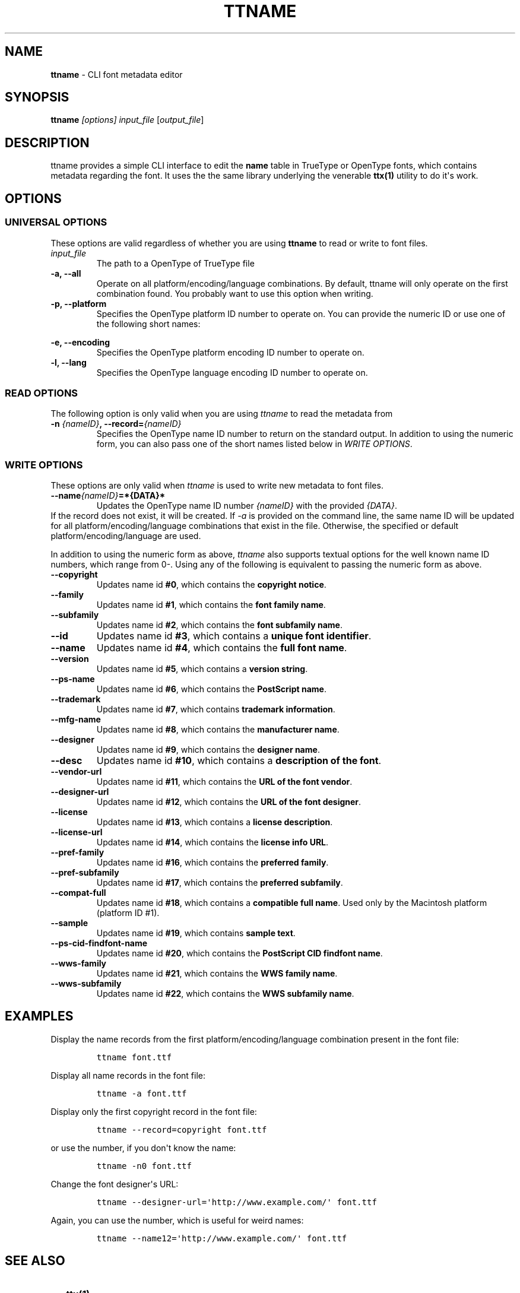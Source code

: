 .\"t
.TH TTNAME 1 "August 25, 2013" 
.SH NAME
.PP
\f[B]ttname\f[] \- CLI font metadata editor
.SH SYNOPSIS
.PP
\f[B]ttname\f[] \f[I][options]\f[] \f[I]input_file\f[]
[\f[I]output_file\f[]]
.SH DESCRIPTION
.PP
ttname provides a simple CLI interface to edit the \f[B]name\f[] table
in TrueType or OpenType fonts, which contains metadata regarding the
font.
It uses the the same library underlying the venerable \f[B]ttx(1)\f[]
utility to do it\[aq]s work.
.SH OPTIONS
.SS UNIVERSAL OPTIONS
.PP
These options are valid regardless of whether you are using
\f[B]ttname\f[] to read or write to font files.
.TP
.B \f[I]input_file\f[]
The path to a OpenType of TrueType file
.RS
.RE
.TP
.B \-a, \-\-all
Operate on all platform/encoding/language combinations.
By default, ttname will only operate on the first combination found.
You probably want to use this option when writing.
.RS
.RE
.TP
.B \-p, \-\-platform
Specifies the OpenType platform ID number to operate on.
You can provide the numeric ID or use one of the following short names:
.RS
.PP
.TS
tab(@);
l l.
T{
\f[B]unicode\f[]
T}@T{
for platform ID #0
T}
T{
\f[B]iso\f[]
T}@T{
for platform ID #1
T}
T{
\f[B]macintosh\f[]
T}@T{
for platform ID #2
T}
T{
\f[B]windows\f[]
T}@T{
for platform ID #3
T}
T{
\f[B]custom\f[]
T}@T{
for platform ID #4
T}
.TE
.RE
.TP
.B \-e, \-\-encoding
Specifies the OpenType platform encoding ID number to operate on.
.RS
.RE
.TP
.B \-l, \-\-lang
Specifies the OpenType language encoding ID number to operate on.
.RS
.RE
.SS READ OPTIONS
.PP
The following option is only valid when you are using \f[I]ttname\f[] to
read the metadata from
.TP
.B \-n \f[I]{nameID}\f[], \-\-record=\f[I]{nameID}\f[]
Specifies the OpenType name ID number to return on the standard output.
In addition to using the numeric form, you can also pass one of the
short names listed below in \f[I]WRITE OPTIONS\f[].
.RS
.RE
.SS WRITE OPTIONS
.PP
These options are only valid when \f[I]ttname\f[] is used to write new
metadata to font files.
.TP
.B \-\-name\f[I]{nameID}\f[]=*{DATA}*
Updates the OpenType name ID number \f[I]{nameID}\f[] with the provided
\f[I]{DATA}\f[].
.PD 0
.P
.PD
If the record does not exist, it will be created.
If \f[I]\-a\f[] is provided on the command line, the same name ID will
be updated for all platform/encoding/language combinations that exist in
the file.
Otherwise, the specified or default platform/encoding/language are used.
.RS
.RE
.PP
In addition to using the numeric form as above, \f[I]ttname\f[] also
supports textual options for the well known name ID numbers, which range
from 0\-.
Using any of the following is equivalent to passing the numeric form as
above.
.TP
.B \-\-copyright
Updates name id \f[B]#0\f[], which contains the \f[B]copyright
notice\f[].
.RS
.RE
.TP
.B \-\-family
Updates name id \f[B]#1\f[], which contains the \f[B]font family
name\f[].
.RS
.RE
.TP
.B \-\-subfamily
Updates name id \f[B]#2\f[], which contains the \f[B]font subfamily
name\f[].
.RS
.RE
.TP
.B \-\-id
Updates name id \f[B]#3\f[], which contains a \f[B]unique font
identifier\f[].
.RS
.RE
.TP
.B \-\-name
Updates name id \f[B]#4\f[], which contains the \f[B]full font name\f[].
.RS
.RE
.TP
.B \-\-version
Updates name id \f[B]#5\f[], which contains a \f[B]version string\f[].
.RS
.RE
.TP
.B \-\-ps\-name
Updates name id \f[B]#6\f[], which contains the \f[B]PostScript
name\f[].
.RS
.RE
.TP
.B \-\-trademark
Updates name id \f[B]#7\f[], which contains \f[B]trademark
information\f[].
.RS
.RE
.TP
.B \-\-mfg\-name
Updates name id \f[B]#8\f[], which contains the \f[B]manufacturer
name\f[].
.RS
.RE
.TP
.B \-\-designer
Updates name id \f[B]#9\f[], which contains the \f[B]designer name\f[].
.RS
.RE
.TP
.B \-\-desc
Updates name id \f[B]#10\f[], which contains a \f[B]description of the
font\f[].
.RS
.RE
.TP
.B \-\-vendor\-url
Updates name id \f[B]#11\f[], which contains the \f[B]URL of the font
vendor\f[].
.RS
.RE
.TP
.B \-\-designer\-url
Updates name id \f[B]#12\f[], which contains the \f[B]URL of the font
designer\f[].
.RS
.RE
.TP
.B \-\-license
Updates name id \f[B]#13\f[], which contains a \f[B]license
description\f[].
.RS
.RE
.TP
.B \-\-license\-url
Updates name id \f[B]#14\f[], which contains the \f[B]license info
URL\f[].
.RS
.RE
.TP
.B \-\-pref\-family
Updates name id \f[B]#16\f[], which contains the \f[B]preferred
family\f[].
.RS
.RE
.TP
.B \-\-pref\-subfamily
Updates name id \f[B]#17\f[], which contains the \f[B]preferred
subfamily\f[].
.RS
.RE
.TP
.B \-\-compat\-full
Updates name id \f[B]#18\f[], which contains a \f[B]compatible full
name\f[].
Used only by the Macintosh platform (platform ID #1).
.RS
.RE
.TP
.B \-\-sample
Updates name id \f[B]#19\f[], which contains \f[B]sample text\f[].
.RS
.RE
.TP
.B \-\-ps\-cid\-findfont\-name
Updates name id \f[B]#20\f[], which contains the \f[B]PostScript CID
findfont name\f[].
.RS
.RE
.TP
.B \-\-wws\-family
Updates name id \f[B]#21\f[], which contains the \f[B]WWS family
name\f[].
.RS
.RE
.TP
.B \-\-wws\-subfamily
Updates name id \f[B]#22\f[], which contains the \f[B]WWS subfamily
name\f[].
.RS
.RE
.SH EXAMPLES
.PP
Display the name records from the first platform/encoding/language
combination present in the font file:
.IP
.nf
\f[C]
ttname\ font.ttf
\f[]
.fi
.PP
Display all name records in the font file:
.IP
.nf
\f[C]
ttname\ \-a\ font.ttf
\f[]
.fi
.PP
Display only the first copyright record in the font file:
.IP
.nf
\f[C]
ttname\ \-\-record=copyright\ font.ttf
\f[]
.fi
.PP
or use the number, if you don\[aq]t know the name:
.IP
.nf
\f[C]
ttname\ \-n0\ font.ttf
\f[]
.fi
.PP
Change the font designer\[aq]s URL:
.IP
.nf
\f[C]
ttname\ \-\-designer\-url=\[aq]http://www.example.com/\[aq]\ font.ttf
\f[]
.fi
.PP
Again, you can use the number, which is useful for weird names:
.IP
.nf
\f[C]
ttname\ \-\-name12=\[aq]http://www.example.com/\[aq]\ font.ttf
\f[]
.fi
.SH SEE ALSO
.IP \[bu] 2
\f[B]ttx(1)\f[]
.IP \[bu] 2
\f[B]fc\-query(1)\f[]
.IP \[bu] 2
Microsoft\[aq]s documentation of the name table
.RS 2
.PP
<https://www.microsoft.com/typography/otspec/name.htm>
.RE
.IP \[bu] 2
Apple\[aq]s documentation of the name table
.RS 2
.PP
<https://developer.apple.com/fonts/TTRefMan/RM06/Chap6name.html>
.RE
.IP \[bu] 2
ISO/IEC 14496\-22:2009
.SH BUGS
.PP
In the likely event that you encounter a bug, you can report it at:
.IP
.nf
\f[C]
<https://github.com/tchollingsworth/ttname/issues>
\f[]
.fi
.PP
or contact the author listed below.
.SH AUTHOR
.PP
T.C.\ Hollingsworth
.PD 0
.P
.PD
<tchollingsworth@gmail.com>
.SH COPYRIGHT
.PP
ttname is distributed under the simplified 2\-clause BSD license.
.PP
Copyright 2013 T.C.\ Hollingsworth\  <tchollingsworth@gmail.com>
.PP
Redistribution and use in source and binary forms, with or without
modification, are permitted provided that the following conditions are
met:
.IP "1." 3
Redistributions of source code must retain the above copyright notice,
this list of conditions and the following disclaimer.
.IP "2." 3
Redistributions in binary form must reproduce the above copyright
notice, this list of conditions and the following disclaimer in the
documentation and/or other materials provided with the distribution.
.PP
THIS SOFTWARE IS PROVIDED BY THE COPYRIGHT HOLDERS AND CONTRIBUTORS "AS
IS" AND ANY EXPRESS OR IMPLIED WARRANTIES, INCLUDING, BUT NOT LIMITED
TO, THE IMPLIED WARRANTIES OF MERCHANTABILITY AND FITNESS FOR A
PARTICULAR PURPOSE ARE DISCLAIMED.
IN NO EVENT SHALL THE COPYRIGHT OWNER OR CONTRIBUTORS BE LIABLE FOR ANY
DIRECT, INDIRECT, INCIDENTAL, SPECIAL, EXEMPLARY, OR CONSEQUENTIAL
DAMAGES (INCLUDING, BUT NOT LIMITED TO, PROCUREMENT OF SUBSTITUTE GOODS
OR SERVICES; LOSS OF USE, DATA, OR PROFITS; OR BUSINESS INTERRUPTION)
HOWEVER CAUSED AND ON ANY THEORY OF LIABILITY, WHETHER IN CONTRACT,
STRICT LIABILITY, OR TORT (INCLUDING NEGLIGENCE OR OTHERWISE) ARISING IN
ANY WAY OUT OF THE USE OF THIS SOFTWARE, EVEN IF ADVISED OF THE
POSSIBILITY OF SUCH DAMAGE.
